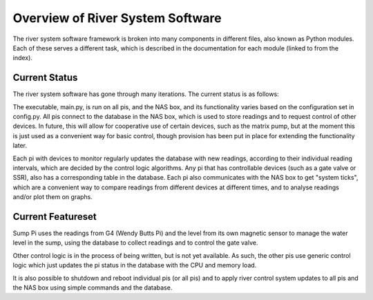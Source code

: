 Overview of River System Software
=================================

The river system software framework is broken into many components in different files,
also known as Python modules. Each of these serves a different task, which is
described in the documentation for each module (linked to from the index).

Current Status
--------------

The river system software has gone through many iterations. The current status is as follows:

The executable, main.py, is run on all pis, and the NAS box, and its functionality varies
based on the configuration set in config.py. All pis connect to the database in the NAS box,
which is used to store readings and to request control of other devices. In future, this
will allow for cooperative use of certain devices, such as the matrix pump, but at the
moment this is just used as a convenient way for basic control, though provision has been
put in place for extending the functionality later.

Each pi with devices to monitor regularly updates the database with new readings, according
to their individual reading intervals, which are decided by the control logic algorithms.
Any pi that has controllable devices (such as a gate valve or SSR), also has a corresponding
table in the database. Each pi also communicates with the NAS box to get "system ticks",
which are a convenient way to compare readings from different devices at different times,
and to analyse readings and/or plot them on graphs.

Current Featureset
------------------

Sump Pi uses the readings from G4 (Wendy Butts Pi) and the level from its own magnetic sensor
to manage the water level in the sump, using the database to collect readings and to control
the gate valve.

Other control logic is in the process of being written, but is not yet available. As such,
the other pis use generic control logic which just updates the pi status in the database with
the CPU and memory load.

It is also possible to shutdown and reboot individual pis (or all pis) and to apply river control
system updates to all pis and the NAS box using simple commands and the database.

